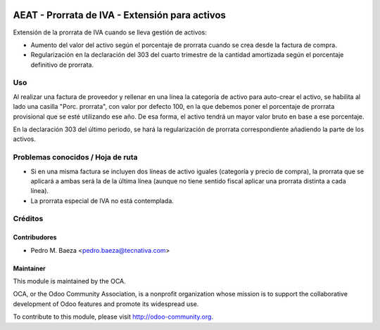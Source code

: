 .. image:: https://img.shields.io/badge/licence-AGPL--3-blue.svg
   :target: http://www.gnu.org/licenses/agpl-3.0-standalone.html
   :alt: License: AGPL-3

===============================================
AEAT - Prorrata de IVA - Extensión para activos
===============================================

Extensión de la prorrata de IVA cuando se lleva gestión de activos:

* Aumento del valor del activo según el porcentaje de prorrata cuando se crea
  desde la factura de compra.
* Regularización en la declaración del 303 del cuarto trimestre de la cantidad
  amortizada según el porcentaje definitivo de prorrata.

Uso
===

Al realizar una factura de proveedor y rellenar en una línea la categoría de
activo para auto-crear el activo, se habilita al lado una casilla
"Porc. prorrata", con valor por defecto 100, en la que debemos poner el
porcentaje de prorrata provisional que se esté utilizando ese año. De esa
forma, el activo tendrá un mayor valor bruto en base a ese porcentaje.

En la declaración 303 del último periodo, se hará la regularización de prorrata
correspondiente añadiendo la parte de los activos.

.. image:: https://odoo-community.org/website/image/ir.attachment/5784_f2813bd/datas
   :alt: Try me on Runbot
   :target: https://runbot.odoo-community.org/runbot/189/8.0

Problemas conocidos / Hoja de ruta
==================================

* Si en una misma factura se incluyen dos líneas de activo iguales (categoría y
  precio de compra), la prorrata que se aplicará a ambas será la de la última
  línea (aunque no tiene sentido fiscal aplicar una prorrata distinta a cada
  línea).
* La prorrata especial de IVA no está contemplada.

Créditos
========

Contribudores
-------------

* Pedro M. Baeza <pedro.baeza@tecnativa.com>

Maintainer
----------

.. image:: http://odoo-community.org/logo.png
   :alt: Odoo Community Association
   :target: http://odoo-community.org

This module is maintained by the OCA.

OCA, or the Odoo Community Association, is a nonprofit organization whose
mission is to support the collaborative development of Odoo features and
promote its widespread use.

To contribute to this module, please visit http://odoo-community.org.
